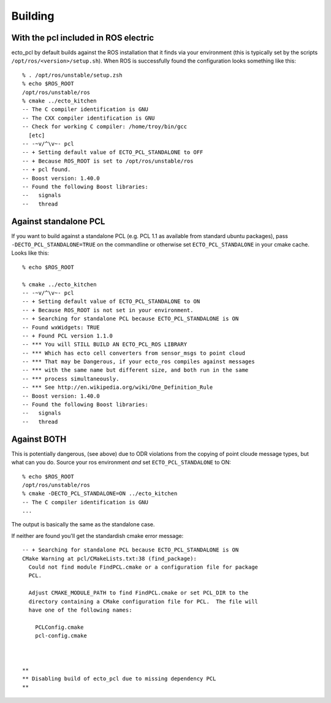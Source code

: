 Building
========

.. highlight:: ectosh

With the pcl included in ROS electric
-------------------------------------

ecto_pcl by default builds against the ROS installation that it finds
via your environment (this is typically set by the scripts
``/opt/ros/<version>/setup.sh``).  When ROS is successfully found the
configuration looks something like this::

  % . /opt/ros/unstable/setup.zsh 
  % echo $ROS_ROOT
  /opt/ros/unstable/ros
  % cmake ../ecto_kitchen 
  -- The C compiler identification is GNU
  -- The CXX compiler identification is GNU
  -- Check for working C compiler: /home/troy/bin/gcc
    [etc]
  -- -~v/^\v~- pcl
  -- + Setting default value of ECTO_PCL_STANDALONE to OFF
  -- + Because ROS_ROOT is set to /opt/ros/unstable/ros
  -- + pcl found.
  -- Boost version: 1.40.0
  -- Found the following Boost libraries:
  --   signals
  --   thread

Against standalone PCL
----------------------

If you want to build against a standalone PCL (e.g. PCL 1.1 as
available from standard ubuntu packages), pass
``-DECTO_PCL_STANDALONE=TRUE`` on the commandline or otherwise set
``ECTO_PCL_STANDALONE`` in your cmake cache.  Looks like this::

  % echo $ROS_ROOT

  % cmake ../ecto_kitchen
  -- -~v/^\v~- pcl
  -- + Setting default value of ECTO_PCL_STANDALONE to ON
  -- + Because ROS_ROOT is not set in your environment.
  -- + Searching for standalone PCL because ECTO_PCL_STANDALONE is ON
  -- Found wxWidgets: TRUE 
  -- + Found PCL version 1.1.0
  -- *** You will STILL BUILD AN ECTO_PCL_ROS LIBRARY
  -- *** Which has ecto cell converters from sensor_msgs to point cloud
  -- *** That may be Dangerous, if your ecto_ros compiles against messages
  -- *** with the same name but different size, and both run in the same
  -- *** process simultaneously.
  -- *** See http://en.wikipedia.org/wiki/One_Definition_Rule
  -- Boost version: 1.40.0
  -- Found the following Boost libraries:
  --   signals
  --   thread
  
Against BOTH
------------

This is potentially dangerous, (see above) due to ODR violations from
the copying of point cloude message types, but what can you do.
Source your ros environment *and* set ``ECTO_PCL_STANDALONE`` to ON::
  
  % echo $ROS_ROOT
  /opt/ros/unstable/ros
  % cmake -DECTO_PCL_STANDALONE=ON ../ecto_kitchen 
  -- The C compiler identification is GNU
  ...
  
The output is basically the same as the standalone case.



If neither are found you'll get the standardish cmake error message::

  -- + Searching for standalone PCL because ECTO_PCL_STANDALONE is ON
  CMake Warning at pcl/CMakeLists.txt:38 (find_package):
    Could not find module FindPCL.cmake or a configuration file for package
    PCL.
  
    Adjust CMAKE_MODULE_PATH to find FindPCL.cmake or set PCL_DIR to the
    directory containing a CMake configuration file for PCL.  The file will
    have one of the following names:
  
      PCLConfig.cmake
      pcl-config.cmake
  
  
  
  **
  ** Disabling build of ecto_pcl due to missing dependency PCL
  **
